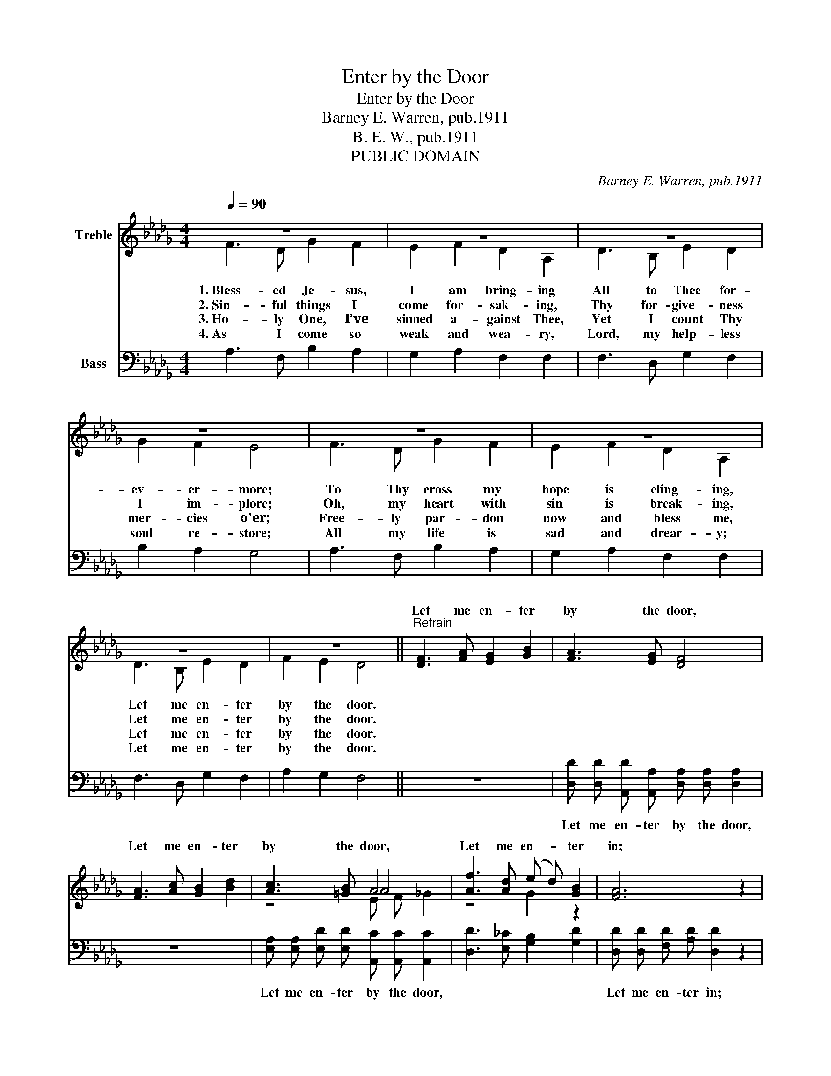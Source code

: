 X:1
T:Enter by the Door
T:Enter by the Door
T:Barney E. Warren, pub.1911
T:B. E. W., pub.1911
T:PUBLIC DOMAIN
C:Barney E. Warren, pub.1911
Z:B. E. W., pub.1911
Z:PUBLIC DOMAIN
%%score ( 1 2 3 ) 4
L:1/8
Q:1/4=90
M:4/4
K:Db
V:1 treble nm="Treble"
V:2 treble 
V:3 treble 
V:4 bass nm="Bass"
V:1
 z8 | z8 | z8 | z8 | z8 | z8 | z8 | z8 ||"^Refrain" [DF]3 [FA] [EG]2 [GB]2 | [FA]3 [EG] [DF]4 | %10
w: ||||||||Let me en- ter|by the door,|
 [FA]3 [Ac] [GB]2 [Bd]2 | [Ac]3 [=GB] A4 | [Af]3 [Ad] (e d) [GB]2 | [FA]6 z2 | %14
w: Let me en- ter|by the door,|Let me en- _ ter|in;|
 [FA] [FA] z2 [GB] [GB] z2 | [=Gc] [Gc] [Ad] [Be] [Af]2 [_Ge]2 | [Fd]6 z2 |] %17
w: En- ter, en- ter,|En- ter in through Christ the|door.|
V:2
 F3 D G2 F2 | E2 F2 D2 A,2 | D3 B, E2 D2 | G2 F2 E4 | F3 D G2 F2 | E2 F2 D2 A,2 | D3 B, E2 D2 | %7
w: 1.~Bless- ed Je- sus,|I am bring- ing|All to Thee for-|ev- er- more;|To Thy cross my|hope is cling- ing,|Let me en- ter|
w: 2.~Sin- ful things I|come for- sak- ing,|Thy for- give- ness|I im- plore;|Oh, my heart with|sin is break- ing,|Let me en- ter|
w: 3.~Ho- ly One, I’ve|sinned a- gainst Thee,|Yet I count Thy|mer- cies o’er;|Free- ly par- don|now and bless me,|Let me en- ter|
w: 4.~As I come so|weak and wea- ry,|Lord, my help- less|soul re- store;|All my life is|sad and drear- y;|Let me en- ter|
 F2 E2 D4 || x8 | x8 | x8 | z4 A4 | z4 G2 z2 | x8 | x8 | x8 | x8 |] %17
w: by the door.||||||||||
w: by the door.||||||||||
w: by the door.||||||||||
w: by the door.||||||||||
V:3
 x8 | x8 | x8 | x8 | x8 | x8 | x8 | x8 || x8 | x8 | x8 | z4 E F _G2 | x8 | x8 | x8 | x8 | x8 |] %17
V:4
 A,3 F, B,2 A,2 | G,2 A,2 F,2 F,2 | F,3 D, G,2 F,2 | B,2 A,2 G,4 | A,3 F, B,2 A,2 | %5
w: |||||
 G,2 A,2 F,2 F,2 | F,3 D, G,2 F,2 | A,2 G,2 F,4 || z8 | %9
w: ||||
 [D,D] [D,D] [A,,D] [A,,A,] [D,A,] [D,A,] [D,A,]2 | z8 | %11
w: Let me en- ter by the door,||
 [E,A,] [E,A,] [E,D] [E,D] [A,,C] [A,,C] [A,,C]2 | [D,D]3 [E,_C] [G,B,]2 [G,D]2 | %13
w: Let me en- ter by the door,||
 [D,D] [D,D] [F,D] [A,D] [D,D]2 z2 | [D,D] [D,D] z2 [G,D] [G,D] z2 | %15
w: Let me en- ter in;||
 [E,E] [E,E] [F,D] [G,D] [A,D]2 [A,,A,]2 | [D,A,]6 z2 |] %17
w: ||

